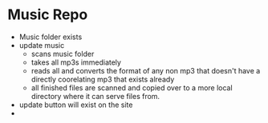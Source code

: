 


* Music Repo
- Music folder exists
- update music
  - scans music folder
  - takes all mp3s immediately
  - reads all and converts the format of any non mp3 that doesn't have a directly coorelating mp3 that exists already
  - all finished files are scanned and copied over to a more local directory where it can serve files from.
- update button will exist on the site
- 
